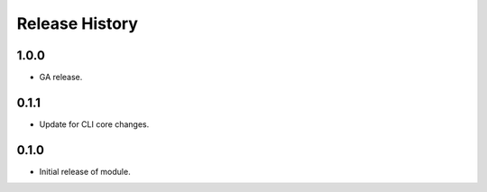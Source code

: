 .. :changelog:

Release History
===============

1.0.0
++++++
* GA release.

0.1.1
++++++
* Update for CLI core changes.

0.1.0
+++++

* Initial release of module.
